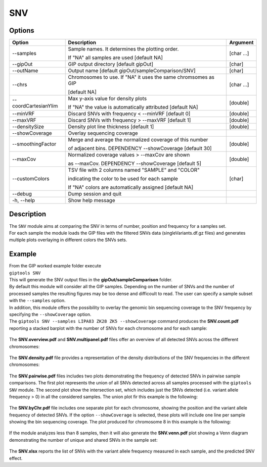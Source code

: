 ###
SNV
###


Options
-------

+-----------------------+--------------------------------------------------------------+----------------+
|Option                 |Description                                                   |Argument        |
+=======================+==============================================================+================+
|\-\-samples            |Sample names. It determines the plotting order.               |[char ...]      |
|                       |                                                              |                |
|                       |If "NA" all samples are used [default NA]                     |                |
+-----------------------+--------------------------------------------------------------+----------------+
|\-\-gipOut             |GIP output directory [default gipOut]                         |[char]          |
+-----------------------+--------------------------------------------------------------+----------------+
|\-\-outName            |Output name [default gipOut/sampleComparison/SNV]             |[char]          |
+-----------------------+--------------------------------------------------------------+----------------+
|\-\-chrs               |Chromosomes to use. If "NA" it uses the same chromsomes as GIP|[char ...]      |
|                       |                                                              |                |
|                       |[default NA]                                                  |                |
+-----------------------+--------------------------------------------------------------+----------------+
|\-\-coordCartesianYlim |Max y-axis value for density plots                            |[double]        |
|                       |                                                              |                |
|                       |If \"NA\" the value is automatically attributed [default NA]  |                |
+-----------------------+--------------------------------------------------------------+----------------+
|\-\-minVRF             |Discard SNVs with frequency < --minVRF [default 0]            |[double]        |
+-----------------------+--------------------------------------------------------------+----------------+
|\-\-maxVRF             |Discard SNVs with frequency > --maxVRF [default 1]            |[double]        |
+-----------------------+--------------------------------------------------------------+----------------+
|\-\-densitySize        |Density plot line thickness [default 1]                       |[double]        |
+-----------------------+--------------------------------------------------------------+----------------+
|\-\-showCoverage       |Overlay sequencing coverage                                   |                |
+-----------------------+--------------------------------------------------------------+----------------+
|\-\-smoothingFactor    |Merge and average the normalized coverage of this number      |[double]        |
|                       |                                                              |                |
|                       |of adjacent bins. DEPENDENCY --showCoverage [default 30]      |                |
+-----------------------+--------------------------------------------------------------+----------------+
|\-\-maxCov             |Normalized coverage values > \-\-maxCov are shown             |[double]        |
|                       |                                                              |                |
|                       |as \-\-maxCov. DEPENDENCY --showCoverage [default 5]          |                |
+-----------------------+--------------------------------------------------------------+----------------+
|\-\-customColors       |TSV file with 2 columns named "SAMPLE" and "COLOR"            |[char]          |
|                       |                                                              |                |
|                       |indicating the color to be used for each sample               |                |
|                       |                                                              |                |
|                       |If "NA" colors are automatically assigned [default NA]        |                |
+-----------------------+--------------------------------------------------------------+----------------+
|\-\-debug              |Dump session and quit                                         |                |
+-----------------------+--------------------------------------------------------------+----------------+
|\-h, \-\-help          |Show help message                                             |                |
+-----------------------+--------------------------------------------------------------+----------------+

Description
-----------
| The ``SNV`` module aims at comparing the SNV in terms of number, position and frequency for a samples set.
| For each sample the module loads the GIP files with the filtered SNVs data (singleVariants.df.gz files) and generates multiple plots overlaying in different colors the SNVs sets. 


Example
-------
| From the GIP worked example folder execute

| ``giptools SNV``

| This will generate the SNV output files in the **gipOut/sampleComparison** folder.
| By default this module will consider all the GIP samples. Depending on the number of SNVs and the number of processed samples the resulting figures may be too dense and difficoult to read. The user can specify a sample subset with the ``--samples`` option. 
| In addition, this module offers the possibility to overlay the genomic bin sequencing coverage to the SNV frequency by specifying the ``--showCoverage`` option.
| The ``giptools SNV --samples LIPA83 ZK28 ZK5 --showCoverage`` command produces the **SNV.count.pdf** reporting a stacked barplot with the number of SNVs for each chromosome and for each sample:

.. figure:: ../_static/SNV.count.png
      :width: 100 %

The **SNV.overview.pdf** and **SNV.multipanel.pdf** files offer an overview of all detected SNVs across the different chromosomes:


.. figure:: ../_static/SNV.overview.png
      :width: 100 %



.. figure:: ../_static/SNV.multipanel.png
      :width: 100 %



The **SNV.density.pdf** file provides a representation of the density distributions of the SNV frequencies in the different chromosomes:


.. figure:: ../_static/SNV.density.png
      :width: 100 %


The **SNV.pairwise.pdf** files includes two plots demonstrating the frequency of detected SNVs in pairwise sample comparisons. The first plot represents the union of all SNVs detected across all samples processed with the ``giptools SNV`` module. The second plot show the intersection set, which includes just the SNVs detected (i.e. variant allele frequency > 0) in all the considered samples. The union plot fir this example is the following:

.. figure:: ../_static/SNV.pairwise.union.png
      :width: 100 %

The **SNV.byChr.pdf** file includes one separate plot for each chromosome, showing the position and the variant allele frequency of detected SNVs. If the option ``--showCoverage`` is selected, these plots will include one line per sample showing the bin sequencing coverage. The plot produced for chromosome 8 in this example is the following:

.. figure:: ../_static/SNV.byChr_chr8.png 
      :width: 100 %

If the module analyzes less than 8 samples, then it will also generate the **SNV.venn.pdf** plot showing a Venn diagram demonstrating the number of unique and shared SNVs in the sample set:

.. figure:: ../_static/SNV.venn.png 
      :width: 100 %

The **SNV.xlsx** reports the list of SNVs with the variant allele frequency measured in each sample, and the predicted SNV effect.





 




